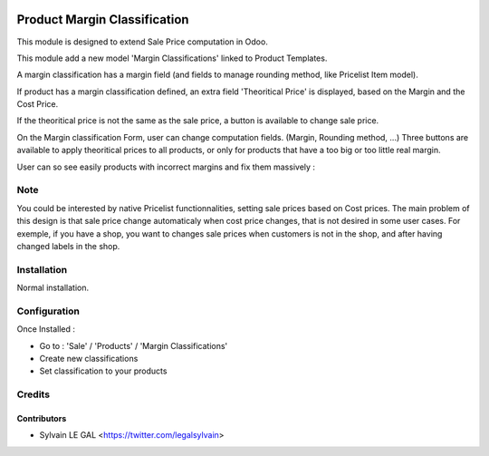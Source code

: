 .. image:: https://img.shields.io/badge/licence-AGPL--3-blue.svg
   :target: http://www.gnu.org/licenses/agpl-3.0-standalone.html
   :alt: License: AGPL-3


=============================
Product Margin Classification
=============================

This module is designed to extend Sale Price computation in Odoo.

This module add a new model 'Margin Classifications' linked to Product Templates.

A margin classification has a margin field (and fields to manage rounding method, like Pricelist Item model).

If product has a margin classification defined, an extra field
'Theoritical Price' is displayed, based on the Margin and the Cost Price.

If the theoritical price is not the same as the sale price, a button is
available to change sale price.

.. image:: /product_margin_classification/static/description/product_template_form.png

On the Margin classification Form, user can change computation fields.
(Margin, Rounding method, ...) 
Three buttons are available to apply theoritical prices to all products, or
only for products that have a too big or too little real margin.

.. image:: /product_margin_classification/static/description/margin_classification_form.png

User can so see easily products with incorrect margins and fix them massively :

.. image:: /product_margin_classification/static/description/margin_classification_tree.png

Note
====

You could be interested by native Pricelist functionnalities, setting sale
prices based on Cost prices. The main problem of this design is that sale price
change automaticaly when cost price changes, that is not desired in some user
cases. For exemple, if you have a shop, you want to changes sale prices when
customers is not in the shop, and after having changed labels in the shop.


Installation
============

Normal installation.

Configuration
=============

Once Installed :

* Go to : 'Sale' / 'Products' / 'Margin Classifications'
* Create new classifications
* Set classification to your products

Credits
=======

Contributors
------------

* Sylvain LE GAL <https://twitter.com/legalsylvain>
